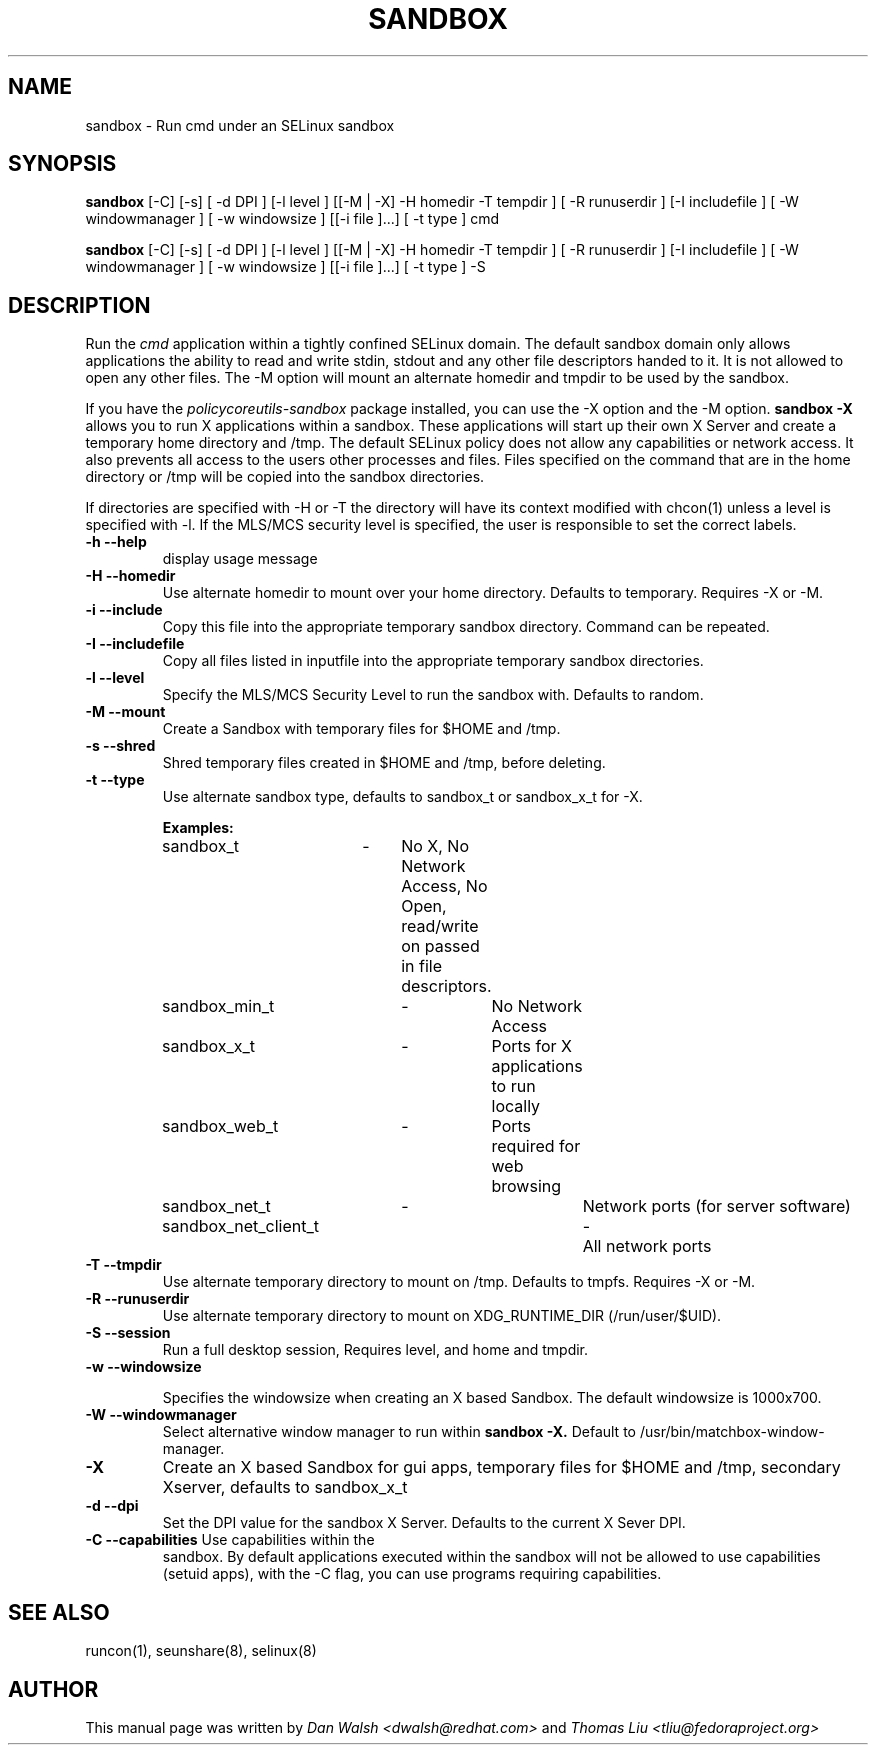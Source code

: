.TH SANDBOX "8" "May 2010" "sandbox" "User Commands"
.SH NAME
sandbox \- Run cmd under an SELinux sandbox
.SH SYNOPSIS
.B sandbox
[\-C] [\-s] [ \-d DPI ] [\-l level ] [[\-M | \-X]  \-H homedir \-T tempdir ] [ \-R runuserdir ] [\-I includefile ] [ \-W windowmanager ] [ \-w windowsize ] [[\-i file ]...] [ \-t type ] cmd

.br
.B sandbox
[\-C] [\-s] [ \-d DPI ] [\-l level ] [[\-M | \-X]  \-H homedir \-T tempdir ] [ \-R runuserdir ] [\-I includefile ] [ \-W windowmanager ] [ \-w windowsize ] [[\-i file ]...] [ \-t type ] \-S
.br
.SH DESCRIPTION
.PP
Run the 
.I cmd 
application within a tightly confined SELinux domain.  The default sandbox domain only allows applications the ability to read and write stdin, stdout and any other file descriptors handed to it. It is not allowed to open any other files.  The \-M option will mount an alternate homedir and tmpdir to be used by the sandbox.

If you have the 
.I policycoreutils-sandbox 
package installed, you can use the \-X option and the \-M option.
.B sandbox \-X
allows you to run X applications within a sandbox.  These applications will start up their own X Server and create a temporary home directory and /tmp.  The default SELinux policy does not allow any capabilities or network access.  It also prevents all access to the users other processes and files.  Files specified on the command that are in the home directory or /tmp will be copied into the sandbox directories.

If directories are specified with \-H or \-T the directory will have its context modified with chcon(1) unless a level is specified with \-l.  If the MLS/MCS security level is specified, the user is responsible to set the correct labels.
.PP
.TP
\fB\-h\ \fB\-\-help\fR
display usage message
.TP
\fB\-H\ \fB\-\-homedir\fR
Use alternate homedir to mount over your home directory.  Defaults to temporary. Requires \-X or \-M.
.TP
\fB\-i\fR \fB\-\-include\fR
Copy this file into the appropriate temporary sandbox directory. Command can be repeated.
.TP
\fB\-I\fR \fB\-\-includefile\fR
Copy all files listed in inputfile into the
appropriate temporary sandbox directories.
.TP
\fB\-l\fR \fB\-\-level\fR
Specify the MLS/MCS Security Level to run the sandbox with.  Defaults to random.
.TP
\fB\-M\fR \fB\-\-mount\fR
Create a Sandbox with temporary files for $HOME and /tmp.
.TP
\fB\-s\fR \fB\-\-shred\fR
Shred temporary files created in $HOME and /tmp, before deleting.
.TP
\fB\-t\fR \fB\-\-type\fR
Use alternate sandbox type, defaults to sandbox_t or sandbox_x_t for \-X.

\fBExamples:\fR
.br
sandbox_t	\-	No X, No Network Access, No Open, read/write on passed in file descriptors.
.br
sandbox_min_t	\-	No Network Access
.br
sandbox_x_t	\-	Ports for X applications to run locally
.br
sandbox_web_t	\-	Ports required for web browsing
.br
sandbox_net_t	\-		Network ports (for server software)
.br
sandbox_net_client_t	\-	All network ports

.TP
\fB\-T\fR \fB\-\-tmpdir\fR
Use alternate temporary directory to mount on /tmp.  Defaults to tmpfs. Requires \-X or \-M.
.TP
\fB\-R\fR \fB\-\-runuserdir\fR
Use alternate temporary directory to mount on XDG_RUNTIME_DIR (/run/user/$UID).
.TP
\fB\-S\fR \fB\-\-session\fR
Run a full desktop session, Requires level, and home and tmpdir.
.TP
\fB\-w\fR \fB\-\-windowsize\fR

Specifies the windowsize when creating an X based Sandbox. The default windowsize is 1000x700.
.TP
\fB\-W\fR \fB\-\-windowmanager\fR
Select alternative window manager to run within 
.B sandbox \-X.
Default to /usr/bin/matchbox-window-manager.
.TP
\fB\-X\fR 
Create an X based Sandbox for gui apps, temporary files for
$HOME and /tmp, secondary Xserver, defaults to sandbox_x_t
.TP
\fB\-d\fR \fB\-\-dpi\fR
Set the DPI value for the sandbox X Server. Defaults to the current X Sever DPI.
.TP
\fB\-C\fR \fB\-\-capabilities\fR Use capabilities within the
sandbox. By default applications executed within the sandbox will not
be allowed to use capabilities (setuid apps), with the \-C flag, you
can use programs requiring capabilities.
.PP
.SH "SEE ALSO"
.TP
runcon(1), seunshare(8), selinux(8)
.PP

.SH AUTHOR
This manual page was written by
.I Dan Walsh <dwalsh@redhat.com>
and
.I Thomas Liu <tliu@fedoraproject.org>
